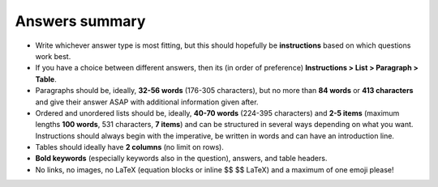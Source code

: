 Answers summary
===============

* Write whichever answer type is most fitting, but this should hopefully be **instructions** based on which questions work best.
* If you have a choice between different answers, then its (in order of preference) **Instructions > List > Paragraph > Table**.
* Paragraphs should be, ideally, **32-56 words** (176-305 characters), but no more than **84 words** or **413 characters** and give their answer ASAP with additional information given after.
* Ordered and unordered lists should be, ideally, **40-70 words** (224-395 characters) and **2-5 items** (maximum lengths **100 words**, 531 characters, **7 items**) and can be structured in several ways depending on what you want. Instructions should always begin with the imperative, be written in words and can have an introduction line.
* Tables should ideally have **2 columns** (no limit on rows).
* **Bold keywords** (especially keywords also in the question), answers, and table headers.
* No links, no images, no LaTeX (equation blocks or inline $$ $$ LaTeX) and a maximum of one emoji please!

